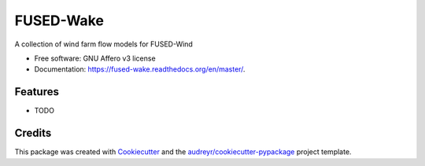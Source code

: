 ===============================
FUSED-Wake
===============================

.. image:: https://img.shields.io/pypi/v/fusedwake.svg
        :target: https://pypi.python.org/pypi/fusedwake

.. image:: https://img.shields.io/travis/rethore/FUSED-Wake.svg
        :target: https://travis-ci.org/rethore/FUSED-Wake

.. image:: https://readthedocs.org/projects/fused-wake/badge/?version=latest
        :target: https://fused-wake.readthedocs.org/en/latest/?badge=latest
        :alt: Documentation Status


A collection of wind farm flow models for FUSED-Wind

* Free software: GNU Affero v3 license
* Documentation: https://fused-wake.readthedocs.org/en/master/.

Features
--------

* TODO

Credits
---------

This package was created with Cookiecutter_ and the `audreyr/cookiecutter-pypackage`_ project template.

.. _Cookiecutter: https://github.com/audreyr/cookiecutter
.. _`audreyr/cookiecutter-pypackage`: https://github.com/audreyr/cookiecutter-pypackage

